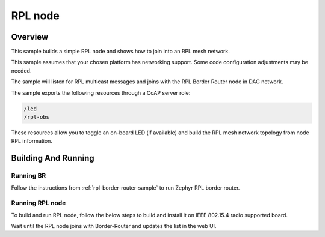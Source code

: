.. _rpl-node-sample:

RPL node
###########

Overview
********

This sample builds a simple RPL node and shows how to join into an RPL
mesh network.

This sample assumes that your chosen platform has networking support.
Some code configuration adjustments may be needed.

The sample will listen for RPL multicast messages and joins with the RPL
Border Router node in DAG network.

The sample exports the following resources through a CoAP server role:

.. code-block:: none

   /led
   /rpl-obs

These resources allow you to toggle an on-board LED (if available) and build
the RPL mesh network topology from node RPL information.

Building And Running
********************

Running BR
==========

Follow the instructions from :ref:`rpl-border-router-sample` to run Zephyr
RPL border router.

Running RPL node
================

To build and run RPL node, follow the below steps to build and install
it on IEEE 802.15.4 radio supported board.

.. zephyr-app-commands::
   :zephyr-app: samples/net/rpl-node
   :board: <board to use>
   :conf: <config file to use>
   :goals: build flash
   :compact:

Wait until the RPL node joins with Border-Router and updates the list in the web UI.
